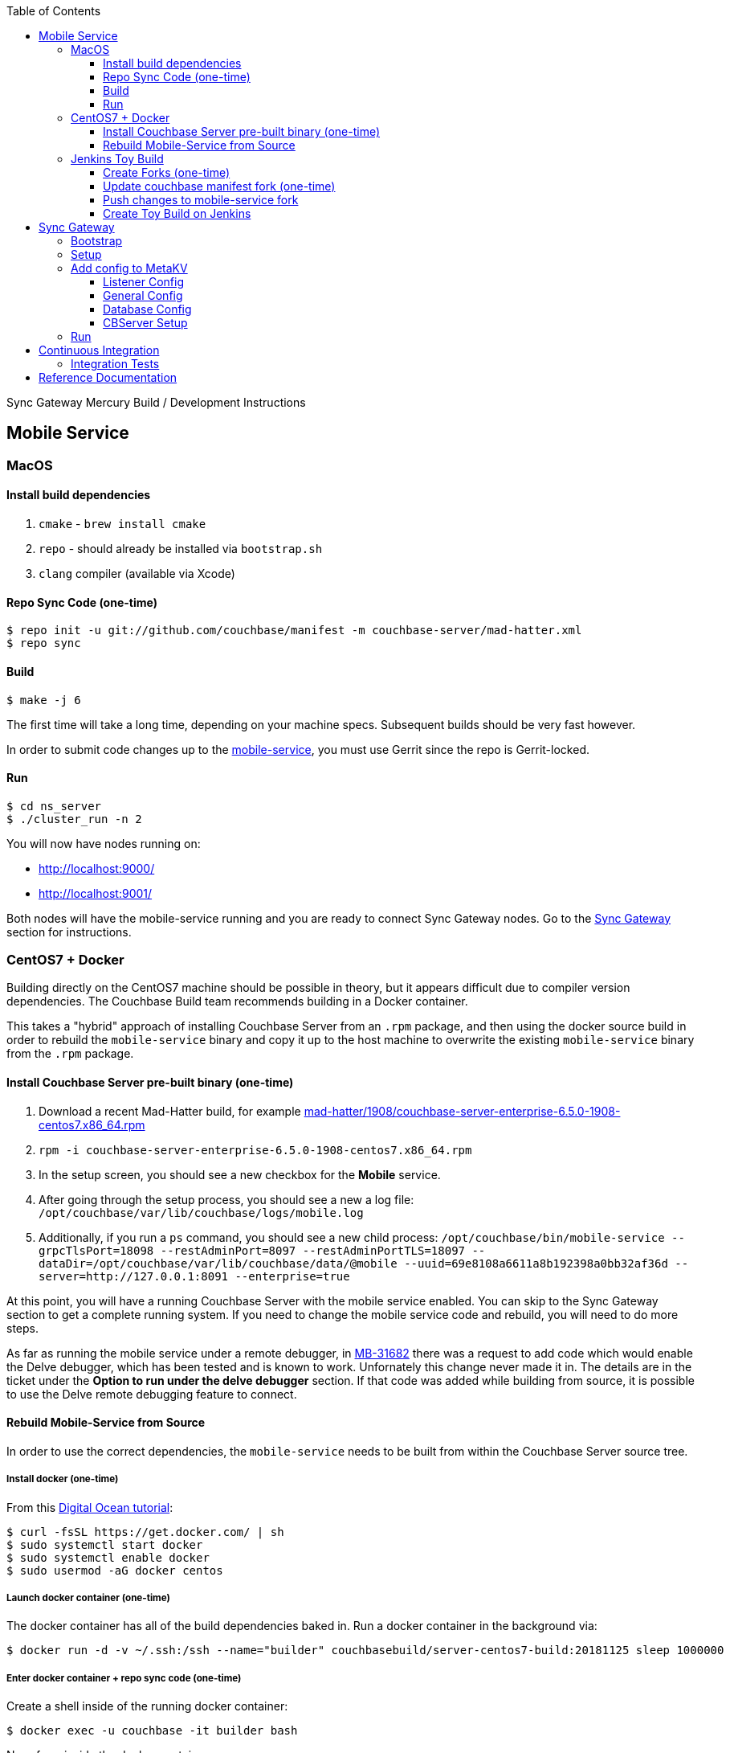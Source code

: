 [%hardbreaks]
:toc: left
:toclevels: 3

Sync Gateway Mercury Build / Development Instructions

== Mobile Service

=== MacOS

==== Install build dependencies

. `cmake` - `brew install cmake`
. `repo` - should already be installed via `bootstrap.sh`
. `clang` compiler (available via Xcode)

==== Repo Sync Code (one-time)

```
$ repo init -u git://github.com/couchbase/manifest -m couchbase-server/mad-hatter.xml
$ repo sync
```

==== Build

```
$ make -j 6
```

The first time will take a long time, depending on your machine specs.  Subsequent builds should be very fast however.

In order to submit code changes up to the https://github.com/couchbase/mobile-service[mobile-service], you must use Gerrit since the repo is Gerrit-locked.

==== Run

```
$ cd ns_server
$ ./cluster_run -n 2
```

You will now have nodes running on:

* http://localhost:9000/
* http://localhost:9001/

Both nodes will have the mobile-service running and you are ready to connect Sync Gateway nodes.  Go to the <<Sync Gateway>> section for instructions.

=== CentOS7 + Docker

Building directly on the CentOS7 machine should be possible in theory, but it appears difficult due to compiler version dependencies.  The Couchbase Build team recommends building in a Docker container.

This takes a "hybrid" approach of installing Couchbase Server from an `.rpm` package, and then using the docker source build in order to rebuild the `mobile-service` binary and copy it up to the host machine to overwrite the existing `mobile-service` binary from the `.rpm` package.

==== Install Couchbase Server pre-built binary (one-time)

1. Download a recent Mad-Hatter build, for example http://latestbuilds.service.couchbase.com/builds/latestbuilds/couchbase-server/mad-hatter/1908/couchbase-server-enterprise-6.5.0-1908-centos7.x86_64.rpm[mad-hatter/1908/couchbase-server-enterprise-6.5.0-1908-centos7.x86_64.rpm]
1. `rpm -i couchbase-server-enterprise-6.5.0-1908-centos7.x86_64.rpm`
1. In the setup screen, you should see a new checkbox for the **Mobile** service.
1. After going through the setup process, you should see a new a log file: `/opt/couchbase/var/lib/couchbase/logs/mobile.log`
1. Additionally, if you run a `ps` command, you should see a new child process: `/opt/couchbase/bin/mobile-service --grpcTlsPort=18098 --restAdminPort=8097 --restAdminPortTLS=18097 --dataDir=/opt/couchbase/var/lib/couchbase/data/@mobile --uuid=69e8108a6611a8b192398a0bb32af36d --server=http://127.0.0.1:8091 --enterprise=true`

At this point, you will have a running Couchbase Server with the mobile service enabled.  You can skip to the Sync Gateway section to get a complete running system.  If you need to change the mobile service code and rebuild, you will need to do more steps.

As far as running the mobile service under a remote debugger, in https://issues.couchbase.com/browse/MB-31682[MB-31682] there was a request to add code which would enable the Delve debugger, which has been tested and is known to work.  Unfornately this change never made it in.  The details are in the ticket under the **Option to run under the delve debugger** section.  If that code was added while building from source, it is possible to use the Delve remote debugging feature to connect.

==== Rebuild Mobile-Service from Source

In order to use the correct dependencies, the `mobile-service` needs to be built from within the Couchbase Server source tree.

===== Install docker (one-time)

From this https://www.digitalocean.com/community/tutorials/how-to-install-and-use-docker-on-centos-7[Digital Ocean tutorial]:

```
$ curl -fsSL https://get.docker.com/ | sh
$ sudo systemctl start docker
$ sudo systemctl enable docker
$ sudo usermod -aG docker centos
```

===== Launch docker container (one-time)

The docker container has all of the build dependencies baked in.  Run a docker container in the background via:

```
$ docker run -d -v ~/.ssh:/ssh --name="builder" couchbasebuild/server-centos7-build:20181125 sleep 1000000
```

===== Enter docker container + repo sync code (one-time)

Create a shell inside of the running docker container:

```
$ docker exec -u couchbase -it builder bash
```

Now, from inside the docker container:

```
$ cd ~
$ git config --global user.email "someone@couchbase.com"
$ git config --global user.name "someone"
$ repo init -u git://github.com/couchbase/manifest -m couchbase-server/mad-hatter.xml
$ repo sync
```

===== Enter docker container + build

From inside the docker container (see previous step):

```
$ make -j 6
```

The first time will take a long time, depending on your machine specs.  Subsequent builds should be very fast however.

This will include and build the https://github.com/couchbase/mobile-service[mobile-service] codebase as part of the build process.

This will build the **community** edition.  Building the **enterprise** edition is trickier due to the dependency on private repos.

===== Deploy

From **outside** the docker container, deploy the mobile-service binary to the Couchbase Server running on the host:

After the build is complete, you should have a file `/opt/couchbase/bin/mobile-service` (if not, check for `install/bin/mobile-service`).


=== Jenkins Toy Build

==== Create Forks (one-time)

Fork the following repos to your personal github account:

* https://github.com/couchbase/manifest
* https://github.com/couchbase/mobile-service

==== Update couchbase manifest fork (one-time)

On your fork of the `couchbase/manifest` repo, update the `master/couchbase-server/mad-hatter.xml` file to point to your mobile-service fork.  Rather than point to a particular commit hash, it's probably easier to point to your feature branch.

==== Push changes to mobile-service fork

Push your feature branch up to your fork.  Now anyone who builds the `mad-hatter.xml` from your `couchbase/manifest` repo fork will pick up the feature branch of the `mobile-service`.

==== Create Toy Build on Jenkins

On the http://server.jenkins.couchbase.com/view/Toys/job/toy-unix/build?delay=0sec[Server Jenkins] machine, kick off a toy build and point to your manifest fork.

Toy builds will self-destruct after 1-2 weeks, unless you check the **Keep This Build Forever** checkbox.


== Sync Gateway

=== Bootstrap

When doing the bootstrap install, specify the SG Mercury branch:

```
$ ./bootstrap.sh -c feature/mercury
```

After the build you should have a `godeps/bin/cli` binary.

=== Setup

Export some env variables:

```
$ export CBSERVER="http://ec2-54-161-160-114.compute-1.amazonaws.com:8091"
$ export CBUSER="Administrator"
$ export CBPASS="password"
```

And rename the binary and put into the path:

```
$ cp godeps/bin/cli /usr/bin/sg
```

=== Add config to MetaKV

The Sync Gateway node must be able to fetch it's configuration from MetaKV in order to startup.  Since there is no UI to do this yet, it must be done via the CLI.

==== Listener Config

```
$ sg config metakv set /mobile/gateway/config/listener -c "$CBSERVER" -u "$CBUSER" -p "$CBPASS" --input-file-path godeps/src/github.com/couchbase/sync_gateway/examples/mercury/metakv-listener.json
```

==== General Config

```
$ sg config metakv set /mobile/gateway/config/general -c "$CBSERVER" -u "$CBUSER" -p "$CBPASS" --input-file-path godeps/src/github.com/couchbase/sync_gateway/examples/mercury/metakv-general.json
```

==== Database Config

```
$ sg config metakv set /mobile/gateway/config/databases/database-1 -c "$CBSERVER" -u "$CBUSER" -p "$CBPASS" --input-file-path godeps/src/github.com/couchbase/sync_gateway/examples/mercury/metakv-database-1.json
```

==== CBServer Setup

Go to the Couchbase Server UI and create a bucket named `database-1`

=== Run

```
$ sg serve -uuid sg1 -c "$CBSERVER" -u "$CBUSER" -p "$CBPASS"
```

At this point you should be able to access:

* http://localhost:4984/

* http://localhost:4985/database-1/


== Continuous Integration

=== Integration Tests

1. Create a fresh Toy Build unless you plan on using a previous build that had the **Keep This Build Forever** checkbox checked.
1. Kick off integration test on http://uberjenkins.sc.couchbase.com:8080/view/Build/job/sync-gateway-integration-mercury/[Uberjenkins sync-gateway-integration-mercury]
    * Use the toy build artifact from previous step, which will be installed during job setup


== Reference Documentation

1. https://docs.google.com/document/d/1Agc7EOdNcz18Cn_1kzrYv5Ofa1NL1CDwvcUoS1ohW04[Mobile Service Integration] (internal-only Design Doc)


